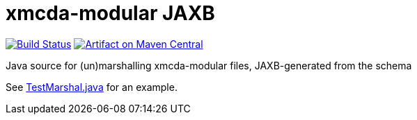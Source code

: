 = xmcda-modular JAXB

image:https://travis-ci.org/xmcda-modular/jaxb.svg?branch=master["Build Status", link="https://travis-ci.org/xmcda-modular/jaxb"]
image:https://maven-badges.herokuapp.com/maven-central/io.github.xmcda-modular/jaxb/badge.svg["Artifact on Maven Central", link="http://search.maven.org/#search%7Cga%7C1%7Cg%3A%22io.github.xmcda-modular%22%20a%3A%22jaxb%22"]

Java source for (un)marshalling xmcda-modular files, JAXB-generated from the schema

See link:src/test/java/io/github/xmcda_modular/jaxb/marshal/TestMarshal.java[TestMarshal.java] for an example.
